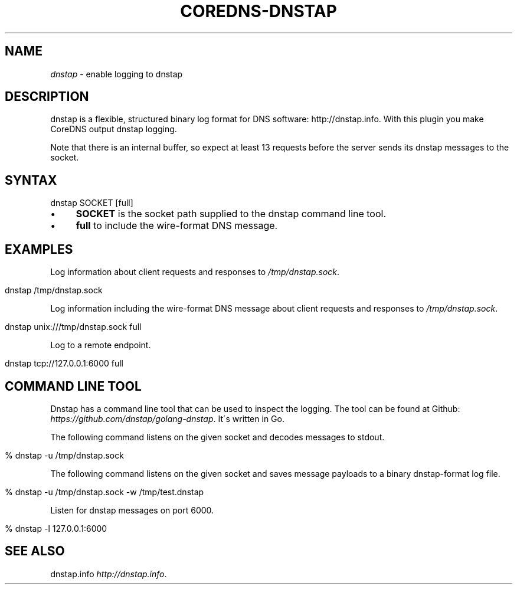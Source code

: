 .\" generated with Ronn/v0.7.3
.\" http://github.com/rtomayko/ronn/tree/0.7.3
.
.TH "COREDNS\-DNSTAP" "7" "January 2018" "CoreDNS" "CoreDNS plugins"
.
.SH "NAME"
\fIdnstap\fR \- enable logging to dnstap
.
.SH "DESCRIPTION"
dnstap is a flexible, structured binary log format for DNS software: http://dnstap\.info\. With this plugin you make CoreDNS output dnstap logging\.
.
.P
Note that there is an internal buffer, so expect at least 13 requests before the server sends its dnstap messages to the socket\.
.
.SH "SYNTAX"
.
.nf

dnstap SOCKET [full]
.
.fi
.
.IP "\(bu" 4
\fBSOCKET\fR is the socket path supplied to the dnstap command line tool\.
.
.IP "\(bu" 4
\fBfull\fR to include the wire\-format DNS message\.
.
.IP "" 0
.
.SH "EXAMPLES"
Log information about client requests and responses to \fI/tmp/dnstap\.sock\fR\.
.
.IP "" 4
.
.nf

dnstap /tmp/dnstap\.sock
.
.fi
.
.IP "" 0
.
.P
Log information including the wire\-format DNS message about client requests and responses to \fI/tmp/dnstap\.sock\fR\.
.
.IP "" 4
.
.nf

dnstap unix:///tmp/dnstap\.sock full
.
.fi
.
.IP "" 0
.
.P
Log to a remote endpoint\.
.
.IP "" 4
.
.nf

dnstap tcp://127\.0\.0\.1:6000 full
.
.fi
.
.IP "" 0
.
.SH "COMMAND LINE TOOL"
Dnstap has a command line tool that can be used to inspect the logging\. The tool can be found at Github: \fIhttps://github\.com/dnstap/golang\-dnstap\fR\. It\'s written in Go\.
.
.P
The following command listens on the given socket and decodes messages to stdout\.
.
.IP "" 4
.
.nf

% dnstap \-u /tmp/dnstap\.sock
.
.fi
.
.IP "" 0
.
.P
The following command listens on the given socket and saves message payloads to a binary dnstap\-format log file\.
.
.IP "" 4
.
.nf

% dnstap \-u /tmp/dnstap\.sock \-w /tmp/test\.dnstap
.
.fi
.
.IP "" 0
.
.P
Listen for dnstap messages on port 6000\.
.
.IP "" 4
.
.nf

% dnstap \-l 127\.0\.0\.1:6000
.
.fi
.
.IP "" 0
.
.SH "SEE ALSO"
dnstap\.info \fIhttp://dnstap\.info\fR\.
